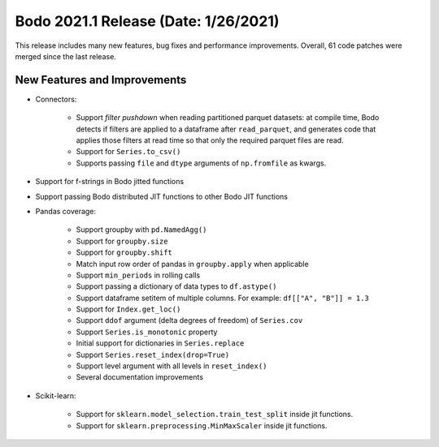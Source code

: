 .. _January_2021:

Bodo 2021.1 Release (Date: 1/26/2021)
~~~~~~~~~~~~~~~~~~~~~~~~~~~~~~~~~~~~~

This release includes many new features, bug fixes and performance improvements.
Overall, 61 code patches were merged since the last release.

New Features and Improvements
-----------------------------

- Connectors:

    - Support *filter pushdown* when reading partitioned parquet datasets: at
      compile time, Bodo detects if filters are applied to a dataframe after
      ``read_parquet``, and generates code that applies those filters at read
      time so that only the required parquet files are read.
    - Support for ``Series.to_csv()``
    - Supports passing ``file`` and ``dtype`` arguments of ``np.fromfile`` as kwargs.

- Support for f-strings in Bodo jitted functions

- Support passing Bodo distributed JIT functions to other Bodo JIT functions

- Pandas coverage:

    - Support groupby with ``pd.NamedAgg()``
    - Support for ``groupby.size``
    - Support for ``groupby.shift``
    - Match input row order of pandas in ``groupby.apply`` when applicable
    - Support ``min_periods`` in rolling calls
    - Support passing a dictionary of data types to ``df.astype()``
    - Support dataframe setitem of multiple columns. For example:
      ``df[["A", "B"]] = 1.3``
    - Support for ``Index.get_loc()``
    - Support ``ddof`` argument (delta degrees of freedom) of ``Series.cov``
    - Support ``Series.is_monotonic`` property
    - Initial support for dictionaries in ``Series.replace``
    - Support ``Series.reset_index(drop=True)``
    - Support level argument with all levels in ``reset_index()``
    - Several documentation improvements

- Scikit-learn:

   - Support for ``sklearn.model_selection.train_test_split`` inside jit functions.
   - Support for ``sklearn.preprocessing.MinMaxScaler`` inside jit functions.
